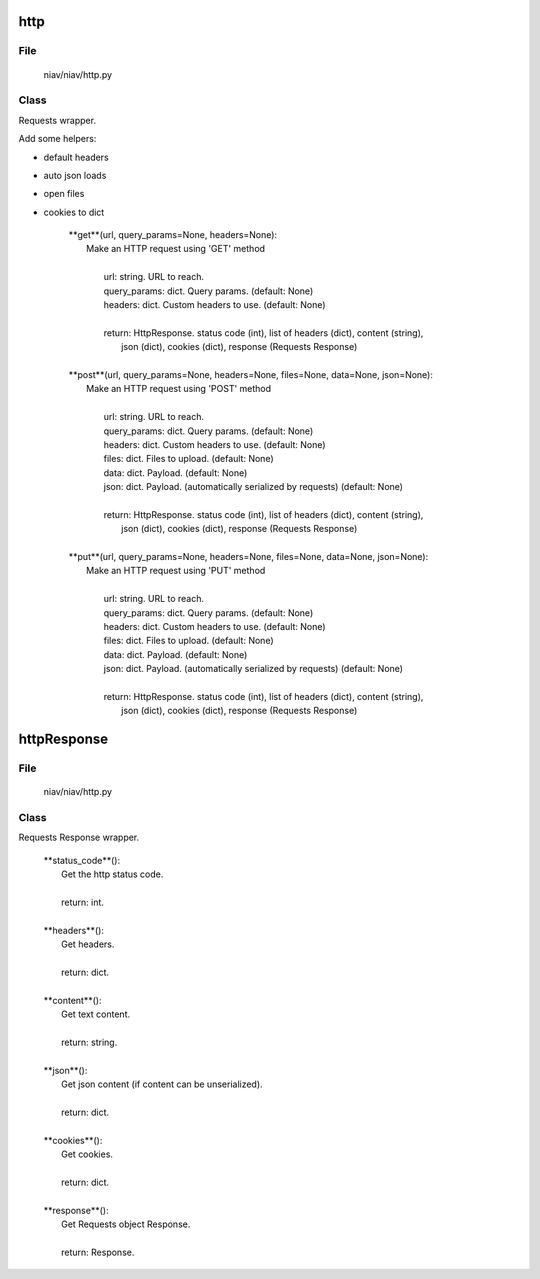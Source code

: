 ====
http
====

File
----
    niav/niav/http.py

Class
-----

Requests wrapper.

Add some helpers:

- default headers

- auto json loads

- open files

- cookies to dict


    |  **get**(url, query_params=None, headers=None):
    |    Make an HTTP request using 'GET' method
    |
    |     url: string. URL to reach.
    |     query_params: dict. Query params. (default: None)
    |     headers: dict. Custom headers to use. (default: None)
    |
    |     return: HttpResponse.  status code (int), list of headers (dict), content (string),
    |               json (dict), cookies (dict), response (Requests Response)
    |
    |  **post**(url, query_params=None, headers=None, files=None, data=None, json=None):
    |    Make an HTTP request using 'POST' method
    |
    |     url: string. URL to reach.
    |     query_params: dict. Query params. (default: None)
    |     headers: dict. Custom headers to use. (default: None)
    |     files: dict. Files to upload. (default: None)
    |     data: dict. Payload. (default: None)
    |     json: dict. Payload. (automatically serialized by requests) (default: None)
    |
    |     return: HttpResponse.  status code (int), list of headers (dict), content (string),
    |               json (dict), cookies (dict), response (Requests Response)
    |
    |  **put**(url, query_params=None, headers=None, files=None, data=None, json=None):
    |    Make an HTTP request using 'PUT' method
    |
    |     url: string. URL to reach.
    |     query_params: dict. Query params. (default: None)
    |     headers: dict. Custom headers to use. (default: None)
    |     files: dict. Files to upload. (default: None)
    |     data: dict. Payload. (default: None)
    |     json: dict. Payload. (automatically serialized by requests) (default: None)
    |
    |     return: HttpResponse.  status code (int), list of headers (dict), content (string),
    |               json (dict), cookies (dict), response (Requests Response)


============
httpResponse
============

File
----
    niav/niav/http.py

Class
-----

Requests Response wrapper.

    |  **status_code**():
    |   Get the http status code.
    |
    |   return: int.
    |
    |  **headers**():
    |   Get headers.
    |
    |   return: dict.
    |
    |  **content**():
    |   Get text content.
    |
    |   return: string.
    |
    |  **json**():
    |   Get json content (if content can be unserialized).
    |
    |   return: dict.
    |
    |  **cookies**():
    |   Get cookies.
    |
    |   return: dict.
    |
    |  **response**():
    |   Get Requests object Response.
    |
    |   return: Response.





